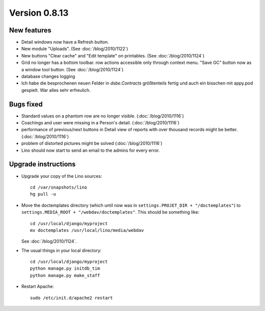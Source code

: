 Version 0.8.13
==============

New features
------------

- Detail windows now have a Refresh button. 

- New module "Uploads". (See :doc:`/blog/2010/1122`)

- New buttons "Clear cache" and "Edit template" on printables. (See :doc:`/blog/2010/1124`)

- Grid no longer has a bottom toolbar. row actions accessible only through context menu. 
  "Save GC" button now as a window tool button. (See :doc:`/blog/2010/1124`)
  
- database changes logging

- Ich habe die besprochenen neuen Felder in `dsbe.Contracts` größtenteils 
  fertig und auch ein bisschen mit appy.pod gespielt. War alles sehr erfreulich.



Bugs fixed
----------

- Standard values on a phantom row are no longer visible.  (:doc:`/blog/2010/1116`)

- Coachings and user were missing in a Person's detail.  (:doc:`/blog/2010/1116`)

- performance of previous/next buttons in Detail view of 
  reports with over thousand records might be better. (:doc:`/blog/2010/1116`)

- problem of distorted pictures might be solved (:doc:`/blog/2010/1116`)

- Lino should now start to send an email to the admins for every error.



Upgrade instructions
--------------------

- Upgrade your copy of the Lino sources::

    cd /var/snapshots/lino
    hg pull -u
    
- Move the doctemplates directory (which until now was in 
  ``settings.PROJET_DIR + "/doctemplates"``) 
  to 
  ``settings.MEDIA_ROOT + "/webdav/doctemplates"``. 
  This should be something like::
  
      cd /usr/local/django/myproject
      mv doctemplates /usr/local/lino/media/webdav
      
  See :doc:`/blog/2010/1124`.
    
  
- The usual things in your local directory::

    cd /usr/local/django/myproject
    python manage.py initdb_tim
    python manage.py make_staff
  
- Restart Apache::

    sudo /etc/init.d/apache2 restart

